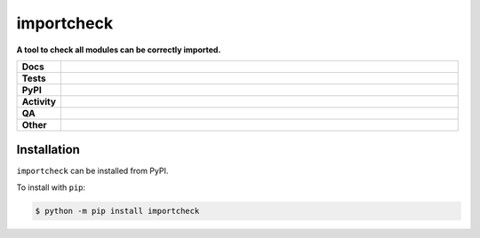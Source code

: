 ############
importcheck
############

.. start short_desc

**A tool to check all modules can be correctly imported.**

.. end short_desc


.. start shields

.. list-table::
	:stub-columns: 1
	:widths: 10 90

	* - Docs
	  - |docs| |docs_check|
	* - Tests
	  - |actions_linux| |actions_windows| |actions_macos| |coveralls|
	* - PyPI
	  - |pypi-version| |supported-versions| |supported-implementations| |wheel|
	* - Activity
	  - |commits-latest| |commits-since| |maintained| |pypi-downloads|
	* - QA
	  - |codefactor| |actions_flake8| |actions_mypy|
	* - Other
	  - |license| |language| |requires|

.. |docs| image:: https://img.shields.io/readthedocs/importcheck/latest?logo=read-the-docs
	:target: https://importcheck.readthedocs.io/en/latest
	:alt: Documentation Build Status

.. |docs_check| image:: https://github.com/python-coincidence/importcheck/workflows/Docs%20Check/badge.svg
	:target: https://github.com/python-coincidence/importcheck/actions?query=workflow%3A%22Docs+Check%22
	:alt: Docs Check Status

.. |actions_linux| image:: https://github.com/python-coincidence/importcheck/workflows/Linux/badge.svg
	:target: https://github.com/python-coincidence/importcheck/actions?query=workflow%3A%22Linux%22
	:alt: Linux Test Status

.. |actions_windows| image:: https://github.com/python-coincidence/importcheck/workflows/Windows/badge.svg
	:target: https://github.com/python-coincidence/importcheck/actions?query=workflow%3A%22Windows%22
	:alt: Windows Test Status

.. |actions_macos| image:: https://github.com/python-coincidence/importcheck/workflows/macOS/badge.svg
	:target: https://github.com/python-coincidence/importcheck/actions?query=workflow%3A%22macOS%22
	:alt: macOS Test Status

.. |actions_flake8| image:: https://github.com/python-coincidence/importcheck/workflows/Flake8/badge.svg
	:target: https://github.com/python-coincidence/importcheck/actions?query=workflow%3A%22Flake8%22
	:alt: Flake8 Status

.. |actions_mypy| image:: https://github.com/python-coincidence/importcheck/workflows/mypy/badge.svg
	:target: https://github.com/python-coincidence/importcheck/actions?query=workflow%3A%22mypy%22
	:alt: mypy status

.. |requires| image:: https://dependency-dash.repo-helper.uk/github/python-coincidence/importcheck/badge.svg
	:target: https://dependency-dash.repo-helper.uk/github/python-coincidence/importcheck/
	:alt: Requirements Status

.. |coveralls| image:: https://img.shields.io/coveralls/github/python-coincidence/importcheck/master?logo=coveralls
	:target: https://coveralls.io/github/python-coincidence/importcheck?branch=master
	:alt: Coverage

.. |codefactor| image:: https://img.shields.io/codefactor/grade/github/python-coincidence/importcheck?logo=codefactor
	:target: https://www.codefactor.io/repository/github/python-coincidence/importcheck
	:alt: CodeFactor Grade

.. |pypi-version| image:: https://img.shields.io/pypi/v/importcheck
	:target: https://pypi.org/project/importcheck/
	:alt: PyPI - Package Version

.. |supported-versions| image:: https://img.shields.io/pypi/pyversions/importcheck?logo=python&logoColor=white
	:target: https://pypi.org/project/importcheck/
	:alt: PyPI - Supported Python Versions

.. |supported-implementations| image:: https://img.shields.io/pypi/implementation/importcheck
	:target: https://pypi.org/project/importcheck/
	:alt: PyPI - Supported Implementations

.. |wheel| image:: https://img.shields.io/pypi/wheel/importcheck
	:target: https://pypi.org/project/importcheck/
	:alt: PyPI - Wheel

.. |license| image:: https://img.shields.io/github/license/python-coincidence/importcheck
	:target: https://github.com/python-coincidence/importcheck/blob/master/LICENSE
	:alt: License

.. |language| image:: https://img.shields.io/github/languages/top/python-coincidence/importcheck
	:alt: GitHub top language

.. |commits-since| image:: https://img.shields.io/github/commits-since/python-coincidence/importcheck/v0.5.0
	:target: https://github.com/python-coincidence/importcheck/pulse
	:alt: GitHub commits since tagged version

.. |commits-latest| image:: https://img.shields.io/github/last-commit/python-coincidence/importcheck
	:target: https://github.com/python-coincidence/importcheck/commit/master
	:alt: GitHub last commit

.. |maintained| image:: https://img.shields.io/maintenance/yes/2024
	:alt: Maintenance

.. |pypi-downloads| image:: https://img.shields.io/pypi/dm/importcheck
	:target: https://pypi.org/project/importcheck/
	:alt: PyPI - Downloads

.. end shields

Installation
--------------

.. start installation

``importcheck`` can be installed from PyPI.

To install with ``pip``:

.. code-block:: bash

	$ python -m pip install importcheck

.. end installation
